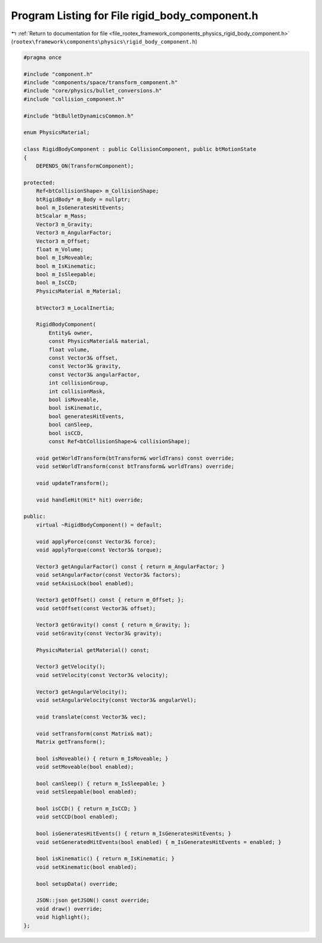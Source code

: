
.. _program_listing_file_rootex_framework_components_physics_rigid_body_component.h:

Program Listing for File rigid_body_component.h
===============================================

|exhale_lsh| :ref:`Return to documentation for file <file_rootex_framework_components_physics_rigid_body_component.h>` (``rootex\framework\components\physics\rigid_body_component.h``)

.. |exhale_lsh| unicode:: U+021B0 .. UPWARDS ARROW WITH TIP LEFTWARDS

.. code-block:: cpp

   #pragma once
   
   #include "component.h"
   #include "components/space/transform_component.h"
   #include "core/physics/bullet_conversions.h"
   #include "collision_component.h"
   
   #include "btBulletDynamicsCommon.h"
   
   enum PhysicsMaterial;
   
   class RigidBodyComponent : public CollisionComponent, public btMotionState
   {
       DEPENDS_ON(TransformComponent);
   
   protected:
       Ref<btCollisionShape> m_CollisionShape;
       btRigidBody* m_Body = nullptr;
       bool m_IsGeneratesHitEvents;
       btScalar m_Mass;
       Vector3 m_Gravity;
       Vector3 m_AngularFactor;
       Vector3 m_Offset;
       float m_Volume;
       bool m_IsMoveable;
       bool m_IsKinematic;
       bool m_IsSleepable;
       bool m_IsCCD;
       PhysicsMaterial m_Material;
   
       btVector3 m_LocalInertia;
   
       RigidBodyComponent(
           Entity& owner,
           const PhysicsMaterial& material,
           float volume,
           const Vector3& offset,
           const Vector3& gravity,
           const Vector3& angularFactor,
           int collisionGroup,
           int collisionMask,
           bool isMoveable,
           bool isKinematic,
           bool generatesHitEvents,
           bool canSleep,
           bool isCCD,
           const Ref<btCollisionShape>& collisionShape);
   
       void getWorldTransform(btTransform& worldTrans) const override;
       void setWorldTransform(const btTransform& worldTrans) override;
   
       void updateTransform();
   
       void handleHit(Hit* hit) override;
   
   public:
       virtual ~RigidBodyComponent() = default;
   
       void applyForce(const Vector3& force);
       void applyTorque(const Vector3& torque);
   
       Vector3 getAngularFactor() const { return m_AngularFactor; }
       void setAngularFactor(const Vector3& factors);
       void setAxisLock(bool enabled);
   
       Vector3 getOffset() const { return m_Offset; };
       void setOffset(const Vector3& offset);
   
       Vector3 getGravity() const { return m_Gravity; };
       void setGravity(const Vector3& gravity);
   
       PhysicsMaterial getMaterial() const;
   
       Vector3 getVelocity();
       void setVelocity(const Vector3& velocity);
   
       Vector3 getAngularVelocity();
       void setAngularVelocity(const Vector3& angularVel);
   
       void translate(const Vector3& vec);
   
       void setTransform(const Matrix& mat);
       Matrix getTransform();
   
       bool isMoveable() { return m_IsMoveable; }
       void setMoveable(bool enabled);
   
       bool canSleep() { return m_IsSleepable; }
       void setSleepable(bool enabled);
   
       bool isCCD() { return m_IsCCD; }
       void setCCD(bool enabled);
   
       bool isGeneratesHitEvents() { return m_IsGeneratesHitEvents; }
       void setGeneratedHitEvents(bool enabled) { m_IsGeneratesHitEvents = enabled; }
   
       bool isKinematic() { return m_IsKinematic; }
       void setKinematic(bool enabled);
   
       bool setupData() override;
   
       JSON::json getJSON() const override;
       void draw() override;
       void highlight();
   };
